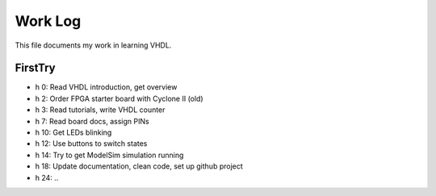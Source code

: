 Work Log
========

This file documents my work in learning VHDL.


FirstTry
--------
* h 0: Read VHDL introduction, get overview
* h 2: Order FPGA starter board with Cyclone II (old)
* h 3: Read tutorials, write VHDL counter
* h 7: Read board docs, assign PINs
* h 10: Get LEDs blinking
* h 12: Use buttons to switch states
* h 14: Try to get ModelSim simulation running
* h 18: Update documentation, clean code, set up github project
* h 24: ..

